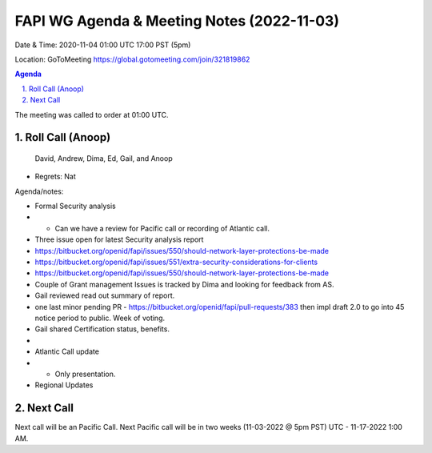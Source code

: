 ===========================================
FAPI WG Agenda & Meeting Notes (2022-11-03) 
===========================================
Date & Time: 2020-11-04 01:00 UTC 17:00 PST (5pm)

Location: GoToMeeting https://global.gotomeeting.com/join/321819862


.. sectnum:: 
   :suffix: .

.. contents:: Agenda

The meeting was called to order at 01:00 UTC. 

Roll Call (Anoop)
=====================
 
 David, Andrew, Dima, Ed, Gail, and Anoop
* Regrets:    
  Nat
 

Agenda/notes:

* Formal Security analysis 
* * Can we have a review for Pacific call  or recording of Atlantic call.
* Three issue open for latest Security analysis report
* https://bitbucket.org/openid/fapi/issues/550/should-network-layer-protections-be-made
* https://bitbucket.org/openid/fapi/issues/551/extra-security-considerations-for-clients
* https://bitbucket.org/openid/fapi/issues/550/should-network-layer-protections-be-made
* Couple of Grant management Issues is tracked by Dima and looking for feedback from AS.
* Gail reviewed read out summary of report. 
* one last minor pending PR - https://bitbucket.org/openid/fapi/pull-requests/383 then impl draft 2.0 to go into 45 notice period to public. Week of voting. 
* Gail shared Certification status, benefits. 
* 

* Atlantic Call update
* * Only presentation. 


*  Regional Updates
 

 

Next Call
==============================
Next call will be an Pacific Call. 
Next Pacific call will be in two weeks (11-03-2022 @ 5pm PST) UTC - 11-17-2022 1:00 AM.
